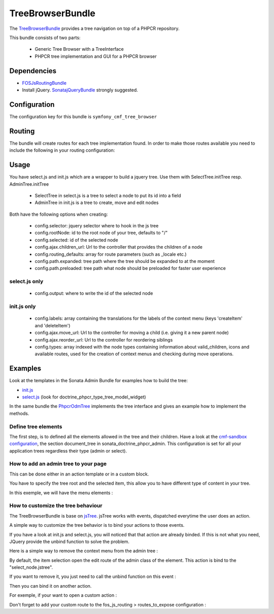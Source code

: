 TreeBrowserBundle
=================

The `TreeBrowserBundle <https://github.com/symfony-cmf/TreeBrowserBundle#readme>`_
provides a tree navigation on top of a PHPCR repository.

This bundle consists of two parts:

 * Generic Tree Browser with a TreeInterface
 * PHPCR tree implementation and GUI for a PHPCR browser

.. index:: TreeBrowserBundle

Dependencies
------------

* `FOSJsRoutingBundle <https://github.com/FriendsOfSymfony/FOSJsRoutingBundle>`_
* Install jQuery. `SonatajQueryBundle <https://github.com/sonata-project/SonatajQueryBundle>`_ strongly suggested.

Configuration
-------------

The configuration key for this bundle is ``symfony_cmf_tree_browser``

.. configuration-block::

    .. code-block:: yaml

        # app/config/config.yml
        symfony_cmf_tree_browser:
            session:  default

Routing
-------

The bundle will create routes for each tree implementation found. In order to make 
those routes available you need to include the following in your routing configuration: 

.. configuration-block::

    .. code-block:: yaml

        # app/config/routing.yml
        symfony_cmf_tree:
            resource: .
            type: 'symfony_cmf_tree'

Usage
-----

You have select.js and init.js which are a wrapper to build a jquery tree. Use
them with SelectTree.initTree resp. AdminTree.initTree

 * SelectTree in select.js is a tree to select a node to put its id into a field
 * AdminTree in init.js is a tree to create, move and edit nodes

Both have the following options when creating:

 * config.selector: jquery selector where to hook in the js tree
 * config.rootNode: id to the root node of your tree, defaults to "/"
 * config.selected: id of the selected node
 * config.ajax.children_url: Url to the controller that provides the children of a node
 * config.routing_defaults: array for route parameters (such as _locale etc.) 
 * config.path.expanded: tree path where the tree should be expanded to at the moment
 * config.path.preloaded: tree path what node should be preloaded for faster user experience

select.js only
~~~~~~~~~~~~~~

 * config.output: where to write the id of the selected node

init.js only
~~~~~~~~~~~~

 * config.labels: array containing the translations for the labels of the context menu (keys 'createItem' and 'deleteItem')
 * config.ajax.move_url: Url to the controller for moving a child (i.e. giving it a new parent node)
 * config.ajax.reorder_url: Url to the controller for reordering siblings
 * config.types: array indexed with the node types containing information about valid_children, icons and available routes, used for the creation of context menus and checking during move operations.

Examples
--------

Look at the templates in the Sonata Admin Bundle for examples how to build the tree:

* `init.js <https://github.com/sonata-project/SonataDoctrinePhpcrAdminBundle/blob/master/Resources/views/Tree/tree.html.twig>`_
* `select.js <https://github.com/sonata-project/SonataDoctrinePhpcrAdminBundle/blob/master/Resources/views/Form/form_admin_fields.html.twig>`_ (look for doctrine_phpcr_type_tree_model_widget)

In the same bundle the `PhpcrOdmTree <https://github.com/sonata-project/SonataDoctrinePhpcrAdminBundle/blob/master/Tree/PhpcrOdmTree.php>`_ implements the tree interface and gives an example how to implement the methods.


Define tree elements
~~~~~~~~~~~~~~~~~~~~
The first step, is to defined all the elements allowed in the tree and their children.
Have a look at the `cmf-sandbox configuration <https://github.com/symfony-cmf/cmf-sandbox/blob/master/app/config/config.yml>`_, the section document_tree in sonata_doctrine_phpcr_admin.
This configuration is set for all your application trees regardless their type (admin or select).

.. configuration-block::

    .. code-block:: yaml
        sonata_doctrine_phpcr_admin:
            document_tree_defaults: [locale]
            document_tree:
                Doctrine\PHPCR\Odm\Document\Generic:
                    valid_children:
                        - all
                Symfony\Cmf\Bundle\ContentBundle\Document\MultilangStaticContent:
                    valid_children:
                        - Symfony\Cmf\Bundle\BlockBundle\Document\SimpleBlock
                        - Symfony\Cmf\Bundle\BlockBundle\Document\ContainerBlock
                        - Symfony\Cmf\Bundle\BlockBundle\Document\ReferenceBlock
                        - Symfony\Cmf\Bundle\BlockBundle\Document\ActionBlock
                Symfony\Cmf\Bundle\BlockBundle\Document\ReferenceBlock:
                    valid_children: []
                ...


How to add an admin tree to your page
~~~~~~~~~~~~~~~~~~~~~~~~~~~~~~~~~~~~~
This can be done either in an action template or in a custom block.

You have to specify the tree root and the selected item, this allow you to have different type of content in your tree.

In this exemple, we will have the menu elements :

.. configuration-block::

    .. code-block:: jinja
        {% render 'sonata.admin.doctrine_phpcr.tree_controller:treeAction' with { 'root': websiteId~"/menu", 'selected': menuItemId } %}


How to customize the tree behaviour
~~~~~~~~~~~~~~~~~~~~~~~~~~~~~~~~~~~
The TreeBrowserBundle is base on `jsTree <http://www.jstree.com/documentation>`_. jsTree works with events, dispatched everytime the user does an action.

A simple way to customize the tree behavior is to bind your actions to those events.

If you have a look at init.js and select.js, you will noticed that that action are already binded. If this is not what you need, JQuery provide the
unbind function to solve the problem.

Here is a simple way to remove the context menu from the admin tree :

.. configuration-block::

    .. code-block:: jinja
        {% render 'sonata.admin.doctrine_phpcr.tree_controller:treeAction' with { 'root': websiteId~"/menu", 'selected': menuItemId } %}
        <script type="text/javascript">
            $(document).ready(function() {
                $('#tree').bind("before.jstree", function (e, data) {
                    if (data.plugin === "contextmenu") {
                        e.stopImmediatePropagation();
                        return false;
                    }
                });
            });
        </script>


By default, the item selection open the edit route of the admin class of the element. This action is bind to the "select_node.jstree".

If you want to remove it, you just need to call the unbind function on this event :

.. configuration-block::

    .. code-block:: jinja
        <script type="text/javascript">
            $(document).ready(function() {
                $('#tree').unbind('select_node.jstree');
            });
        </script>

Then you can bind it on another action.

For exemple, if your want to open a custom action :

.. configuration-block::

    .. code-block:: jinja
            $('#tree').bind("select_node.jstree", function (event, data) {
                if ((data.rslt.obj.attr("rel") == 'Symfony_Cmf_Bundle_MenuBundle_Document_MenuNode'
                    || data.rslt.obj.attr("rel") == 'Symfony_Cmf_Bundle_MenuBundle_Document_MultilangMenuNode')
                    && data.rslt.obj.attr("id") != '{{ menuItemId }}'
                ) {
                    var routing_defaults = {'locale': '{{ locale }}', '_locale': '{{ _locale }}'};
                    routing_defaults["id"] = data.rslt.obj.attr("url_safe_id");
                    window.location = Routing.generate('presta_cms_page_edit', routing_defaults);
                }
            });

Don't forget to add your custom route to the fos_js_routing > routes_to_expose configuration :

.. configuration-block::

    .. code-block:: yaml
        fos_js_routing:
            routes_to_expose:
                - symfony_cmf_tree_browser.phpcr_children
                - symfony_cmf_tree_browser.phpcr_move
                - sonata.admin.doctrine_phpcr.phpcrodm_children
                - sonata.admin.doctrine_phpcr.phpcrodm_move
                - presta_cms_page_edit

